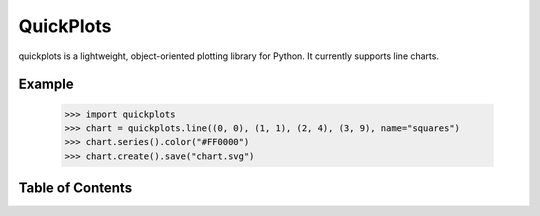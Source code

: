 QuickPlots
==========

quickplots is a lightweight, object-oriented plotting library for Python. It
currently supports line charts.

Example
-------

  >>> import quickplots
  >>> chart = quickplots.line((0, 0), (1, 1), (2, 4), (3, 9), name="squares")
  >>> chart.series().color("#FF0000")
  >>> chart.create().save("chart.svg")


Table of Contents
-----------------

.. toctree ::

    installing
    overview
    api
    changelog
